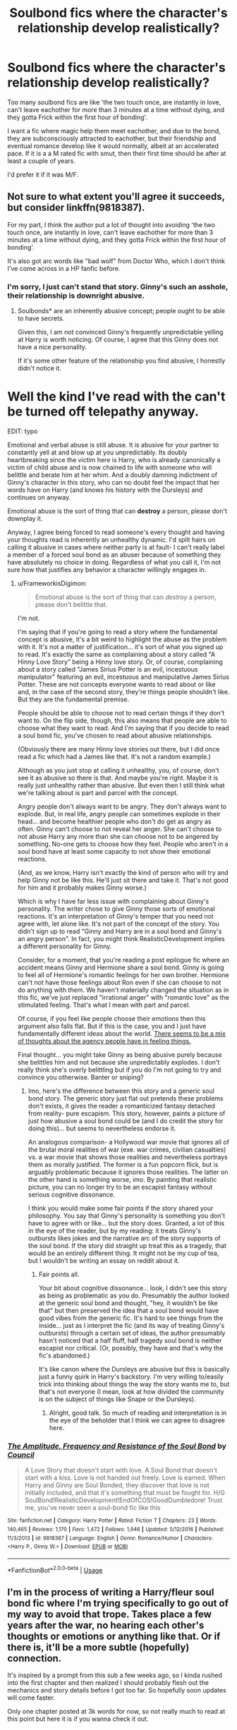#+TITLE: Soulbond fics where the character's relationship develop realistically?

* Soulbond fics where the character's relationship develop realistically?
:PROPERTIES:
:Author: MrMrRubic
:Score: 14
:DateUnix: 1586254731.0
:DateShort: 2020-Apr-07
:FlairText: Request
:END:
Too many soulbond fics are like 'the two touch once, are instantly in love, can't leave eachother for more than 3 minutes at a time without dying, and they gotta Frick within the first hour of bonding'.

I want a fic where magic help them meet eachother, and due to the bond, they are subconsciously attracted to eachother, but their friendship and eventual romance develop like it would normally, albeit at an accelerated pace. If it is a a M rated fic with smut, then their first time should be after at least a couple of years.

I'd prefer it if it was M/F.


** Not sure to what extent you'll agree it succeeds, but consider linkffn(9818387).

For my part, I think the author put a lot of thought into avoiding 'the two touch once, are instantly in love, can't leave eachother for more than 3 minutes at a time without dying, and they gotta Frick within the first hour of bonding'.

It's also got arc words like "bad wolf" from Doctor Who, which I don't think I've come across in a HP fanfic before.
:PROPERTIES:
:Author: FrameworkisDigimon
:Score: 2
:DateUnix: 1586260429.0
:DateShort: 2020-Apr-07
:END:

*** I'm sorry, I just can't stand that story. Ginny's such an asshole, their relationship is downright abusive.
:PROPERTIES:
:Author: icefire9
:Score: 6
:DateUnix: 1586272047.0
:DateShort: 2020-Apr-07
:END:

**** Soulbonds* are an inherently abusive concept; people ought to be able to have secrets.

Given this, I am not convinced Ginny's frequently unpredictable yelling at Harry is worth noticing. Of course, I agree that this Ginny does not have a nice personality.

If it's some other feature of the relationship you find abusive, I honestly didn't notice it.

* Well the kind I've read with the can't be turned off telepathy anyway.

EDIT: typo
:PROPERTIES:
:Author: FrameworkisDigimon
:Score: 1
:DateUnix: 1586298750.0
:DateShort: 2020-Apr-08
:END:

***** Emotional and verbal abuse is still abuse. It is abusive for your partner to constantly yell at and blow up at you unpredictably. Its doubly heartbreaking since the victim here is Harry, who is already canonically a victim of child abuse and is now chained to life with someone who will belittle and berate him at her whim. And a doubly damning indictment of Ginny's character in this story, who can no doubt feel the impact that her words have on Harry (and knows his history with the Dursleys) and continues on anyway.

Emotional abuse is the sort of thing that can *destroy* a person, please don't downplay it.

Anyway, I agree being forced to read someone's every thought and having your thoughts read is inherently an unhealthy dynamic. I'd split hairs on calling it abusive in cases where neither party is at fault- I can't really label a member of a forced soul bond as an abuser because of something they have absolutely no choice in doing. Regardless of what you call it, I'm not sure how that justifies any behavior a character willingly engages in.
:PROPERTIES:
:Author: icefire9
:Score: 5
:DateUnix: 1586309767.0
:DateShort: 2020-Apr-08
:END:

****** u/FrameworkisDigimon:
#+begin_quote
  Emotional abuse is the sort of thing that can /destroy/ a person, please don't belittle that.
#+end_quote

I'm not.

I'm saying that if you're going to read a story where the fundamental concept is abusive, it's a bit weird to highlight the abuse as the problem with it. It's not a matter of justification... it's sort of what you signed up to read. It's exactly the same as complaining about a story called "A Hinny Love Story" being a Hinny love story. Or, of course, complaining about a story called "James Sirius Potter is an evil, incestuous manipulator" featuring an evil, incestuous and manipulative James Sirius Potter. These are not concepts everyone wants to read about or like and, in the case of the second story, they're things people shouldn't like. But they are the fundamental premise.

People should be able to choose not to read certain things if they don't want to. On the flip side, though, this also means that people are able to choose what they want to read. And I'm saying that if you decide to read a soul bond fic, you've chosen to read about abusive relationships.

(Obviously there are many Hinny love stories out there, but I did once read a fic which had a James like that. It's not a random example.)

Although as you just stop at calling it unhealthy, you, of course, don't see it as abusive so there is that. And maybe you're right. Maybe it is really just unhealthy rather than abusive. But even then I still think what we're talking about is part and parcel with the concept.

Angry people don't always want to be angry. They don't always want to explode. But, in real life, angry people can sometimes explode in their head... and become healthier people who don't do get as angry as often. Ginny can't choose to not reveal her anger. She can't choose to not abuse Harry any more than she can choose not to be angered by something. No-one gets to choose how they feel. People who aren't in a soul bond have at least some capacity to not show their emotional reactions.

(And, as we know, Harry isn't exactly the kind of person who will try and help Ginny not be like this. He'll just sit there and take it. That's not good for him and it probably makes Ginny worse.)

Which is why I have far less issue with complaining about Ginny's personality. The writer chose to give Ginny those sorts of emotional reactions. It's an interpretation of Ginny's temper that you need not agree with, let alone like. It's not part of the concept of the story. You didn't sign up to read "Ginny and Harry are in a soul bond and Ginny's an angry person". In fact, you might think RealisticDevelopment implies a different personality for Ginny.

Consider, for a moment, that you're reading a post epilogue fic where an accident means Ginny and Hermione share a soul bond. Ginny is going to feel all of Hermione's romantic feelings for her own brother. Hermione can't not have those feelings about Ron even if she can choose to not do anything with them. We haven't materially changed the situation as in this fic, we've just replaced "irrational anger" with "romantic love" as the stimulated feeling. That's what I mean with part and parcel.

Of course, if you feel like people choose their emotions then this argument also falls flat. But if this is the case, you and I just have fundamentally different ideas about the world. [[https://www.google.com/search?q=do+people+choose+their+emotions&rlz=1C1CHBF_enNZ889NZ889&oq=do+people+choose+their+emotions&aqs=chrome..69i57.8263j0j7&sourceid=chrome&ie=UTF-8][There seems to be a mix of thoughts about the agency people have in feeling things.]]

Final thought... you might take Ginny as being abusive purely because she belittles him and not because she unpredictably explodes. I don't really think she's overly belittling but if you do I'm not going to try and convince you otherwise. Banter or sniping?
:PROPERTIES:
:Author: FrameworkisDigimon
:Score: 2
:DateUnix: 1586312234.0
:DateShort: 2020-Apr-08
:END:

******* Imo, here's the difference between this story and a generic soul bond story. The generic story just flat out pretends these problems don't exists, it gives the reader a romanticized fantasy detached from reality- pure escapism. This story, however, paints a picture of just how abusive a soul bond could be (and I do credit the story for doing this)... but seems to nevertheless endorse it.

An analogous comparison- a Hollywood war movie that ignores all of the brutal moral realities of war (exe. war crimes, civilian casualties) vs. a war movie that shows those realities and nevertheless portrays them as morally justified. The former is a fun popcorn flick, but is arguably problematic because it ignores those realities. The latter on the other hand is something worse, imo. By painting that realistic picture, you can no longer try to be an escapist fantasy without serious cognitive dissonance.

I think you would make some fair points if the story shared your philosophy. You say that Ginny's personality is something you don't have to agree with or like... but the story does. Granted, a lot of this in the eye of the reader, but by my reading: it treats Ginny's outbursts likes jokes and the narrative arc of the story supports of the soul bond. If the story did straight up treat this as a tragedy, that would be an entirely different thing. It might not be my cup of tea, but I wouldn't be writing an essay on reddit about it.
:PROPERTIES:
:Author: icefire9
:Score: 1
:DateUnix: 1586315887.0
:DateShort: 2020-Apr-08
:END:

******** Fair points all.

Your bit about cognitive dissonance... look, I didn't see this story as being as problematic as you do. Presumably the author looked at the generic soul bond and thought, "hey, it wouldn't be like that" but then preserved the idea that a soul bond would have good vibes from the generic fic. It's hard to see things from the inside... just as I interpret the fic (and its way of treating Ginny's outbursts) through a certain set of ideas, the author presumably hasn't noticed that a half fluff, half tragedy soul bond is neither escapist nor critical. (Or, possibly, they have and that's why the fic's abandoned.)

It's like canon where the Dursleys are abusive but this is basically just a funny quirk in Harry's backstory. I'm very willing to/easily trick into thinking about things the way the story wants me to, but that's not everyone (I mean, look at how divided the community is on the subject of things like Snape or the Dursleys).
:PROPERTIES:
:Author: FrameworkisDigimon
:Score: 2
:DateUnix: 1586318739.0
:DateShort: 2020-Apr-08
:END:

********* Alright, good talk. So much of reading and interpretation is in the eye of the beholder that I think we can agree to disagree here.
:PROPERTIES:
:Author: icefire9
:Score: 2
:DateUnix: 1586319422.0
:DateShort: 2020-Apr-08
:END:


*** [[https://www.fanfiction.net/s/9818387/1/][*/The Amplitude, Frequency and Resistance of the Soul Bond/*]] by [[https://www.fanfiction.net/u/4303858/Council][/Council/]]

#+begin_quote
  A Love Story that doesn't start with love. A Soul Bond that doesn't start with a kiss. Love is not handed out freely. Love is earned. When Harry and Ginny are Soul Bonded, they discover that love is not initially included, and that it's something that must be fought for. H/G SoulBond!RealisticDevelopment!EndOfCOS!GoodDumbledore! Trust me, you've never seen a soul-bond fic like this
#+end_quote

^{/Site/:} ^{fanfiction.net} ^{*|*} ^{/Category/:} ^{Harry} ^{Potter} ^{*|*} ^{/Rated/:} ^{Fiction} ^{T} ^{*|*} ^{/Chapters/:} ^{23} ^{*|*} ^{/Words/:} ^{140,465} ^{*|*} ^{/Reviews/:} ^{1,170} ^{*|*} ^{/Favs/:} ^{1,472} ^{*|*} ^{/Follows/:} ^{1,946} ^{*|*} ^{/Updated/:} ^{5/12/2016} ^{*|*} ^{/Published/:} ^{11/3/2013} ^{*|*} ^{/id/:} ^{9818387} ^{*|*} ^{/Language/:} ^{English} ^{*|*} ^{/Genre/:} ^{Romance/Humor} ^{*|*} ^{/Characters/:} ^{<Harry} ^{P.,} ^{Ginny} ^{W.>} ^{*|*} ^{/Download/:} ^{[[http://www.ff2ebook.com/old/ffn-bot/index.php?id=9818387&source=ff&filetype=epub][EPUB]]} ^{or} ^{[[http://www.ff2ebook.com/old/ffn-bot/index.php?id=9818387&source=ff&filetype=mobi][MOBI]]}

--------------

*FanfictionBot*^{2.0.0-beta} | [[https://github.com/tusing/reddit-ffn-bot/wiki/Usage][Usage]]
:PROPERTIES:
:Author: FanfictionBot
:Score: 2
:DateUnix: 1586260439.0
:DateShort: 2020-Apr-07
:END:


** I'm in the process of writing a Harry/fleur soul bond fic where I'm trying specifically to go out of my way to avoid that trope. Takes place a few years after the war, no hearing each other's thoughts or emotions or anything like that. Or if there is, it'll be a more subtle (hopefully) connection.

It's inspired by a prompt from this sub a few weeks ago, so I kinda rushed into the first chapter and then realized I should probably flesh out the mechanics and story details before I got too far. So hopefully soon updates will come faster.

Only one chapter posted at 3k words for now, so not really much to read at this point but here it is if you wanna check it out.

[[https://archiveofourown.org/works/22521631/chapters/53816890]]

[[https://www.fanfiction.net/s/13491273/1/For-Lack-of-a-Soul]]
:PROPERTIES:
:Author: shaqb4
:Score: 2
:DateUnix: 1586302019.0
:DateShort: 2020-Apr-08
:END:

*** The thoughts thing is more like the one just 'knowing' what the other one thinks/feels?
:PROPERTIES:
:Author: MrMrRubic
:Score: 1
:DateUnix: 1586302094.0
:DateShort: 2020-Apr-08
:END:

**** I'm still working it out, but I think I'll have it be a gradual thing. The more time passes the more the bond strengthens, and eventually it might get to that point or something similar
:PROPERTIES:
:Author: shaqb4
:Score: 1
:DateUnix: 1586303832.0
:DateShort: 2020-Apr-08
:END:


** By Merlin and Morgana, read [[http://www.siye.co.uk/siye/series.php?seriesid=54][Meaning of One]].

While Harry and Ginny very quickly become best friends and they have to keep in contact to not have nightmares, the transition from friends to boyfriend/girlfriend is wholesomely realistic and not rushed at all. And so far, they've only kissed.

This story is the pinnacle standard for Soul-Bonds.
:PROPERTIES:
:Author: FavChanger
:Score: 1
:DateUnix: 1586364325.0
:DateShort: 2020-Apr-08
:END:
